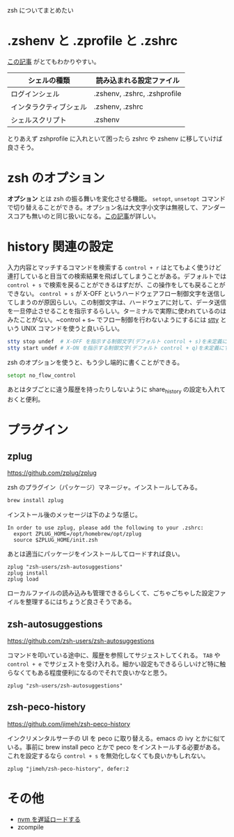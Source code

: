 zsh についてまとめたい

* .zshenv と .zprofile と .zshrc

[[https://qiita.com/muran001/items/7b104d33f5ea3f75353f][この記事]] がとてもわかりやすい。

| シェルの種類           | 読み込まれる設定ファイル     |
|------------------------+------------------------------|
| ログインシェル         | .zshenv, .zshrc, .zshprofile |
| インタラクティブシェル | .zshenv, .zshrc              |
| シェルスクリプト       | .zshenv                      |

とりあえず zshprofile に入れといて困ったら zshrc や zshenv に移していけば良さそう。

* zsh のオプション

*オプション* とは zsh の振る舞いを変化させる機能。 ~setopt~, ~unsetopt~ コマンドで切り替えることができる。オプション名は大文字小文字は無視して、アンダースコアも無いのと同じ扱いになる。[[https://qiita.com/mollifier/items/02eb36b5a58d119c2f1c][この記事]]が詳しい。

* history 関連の設定

入力内容とマッチするコマンドを検索する ~control + r~ はとてもよく使うけど連打していると目当ての検索結果を飛ばしてしまうことがある。デフォルトでは ~control + s~ で検索を戻ることができるはずだが、この操作をしても戻ることができない。 ~control + s~ が X-OFF というハードウェアフロー制御文字を送信してしまうのが原因らしい。この制御文字は、ハードウェアに対して、データ送信を一旦停止させることを指示するらしい。ターミナルで実際に使われているのはみたことがない。~control + s~ でフロー制御を行わないようにするには [[https://www.ibm.com/docs/ja/zos/2.3.0?topic=descriptions-stty-set-display-terminal-options][stty]] という UNIX コマンドを使うと良いらしい。

#+begin_src zsh
stty stop undef  # X-OFF を指示する制御文字(デフォルト control + s)を未定義にする
stty start undef # X-ON を指示する制御文字(デフォルト control + q)を未定義にする
#+end_src

zsh のオプションを使うと、もう少し端的に書くことができる。

#+begin_src zsh
setopt no_flow_control
#+end_src

あとはタブごとに違う履歴を持ったりしないように share_history の設定も入れておくと便利。

* プラグイン
** zplug

https://github.com/zplug/zplug

zsh のプラグイン（パッケージ）マネージャ。インストールしてみる。

#+begin_src zsh
brew install zplug
#+end_src

インストール後のメッセージは下のような感じ。

#+begin_src
In order to use zplug, please add the following to your .zshrc:
  export ZPLUG_HOME=/opt/homebrew/opt/zplug
  source $ZPLUG_HOME/init.zsh
#+end_src

あとは適当にパッケージをインストールしてロードすれば良い。

#+begin_src
zplug "zsh-users/zsh-autosuggestions"
zplug install
zplug load
#+end_src

ローカルファイルの読み込みも管理できるらしくて、ごちゃごちゃした設定ファイルを整理するにはちょうど良さそうである。

** zsh-autosuggestions

https://github.com/zsh-users/zsh-autosuggestions

コマンドを叩いている途中に、履歴を参照してサジェストしてくれる。 ~TAB~ や ~control + e~ でサジェストを受け入れる。細かい設定もできるらしいけど特に触らなくてもある程度便利になるのでそれで良いかなと思う。

#+begin_src
zplug "zsh-users/zsh-autosuggestions"
#+end_src

** zsh-peco-history

https://github.com/jimeh/zsh-peco-history

インクリメンタルサーチの UI を peco に取り替える。emacs の ivy とかに似ている。事前に brew install peco とかで peco をインストールする必要がある。これを設定するなら ~control + s~ を無効化しなくても良いかもしれない。

#+begin_src
zplug "jimeh/zsh-peco-history", defer:2
#+end_src

* その他

- [[https://ohbarye.hatenablog.jp/entry/2019/04/27/speed-up-zsh-start-up-time][nvm を遅延ロードする]]
- zcompile
